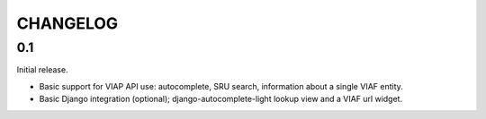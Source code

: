 .. _CHANGELOG:

CHANGELOG
=========


0.1
---

Initial release.

* Basic support for VIAP API use: autocomplete, SRU search, information
  about a single VIAF entity.
* Basic Django integration (optional); django-autocomplete-light lookup
  view and a VIAF url widget.


